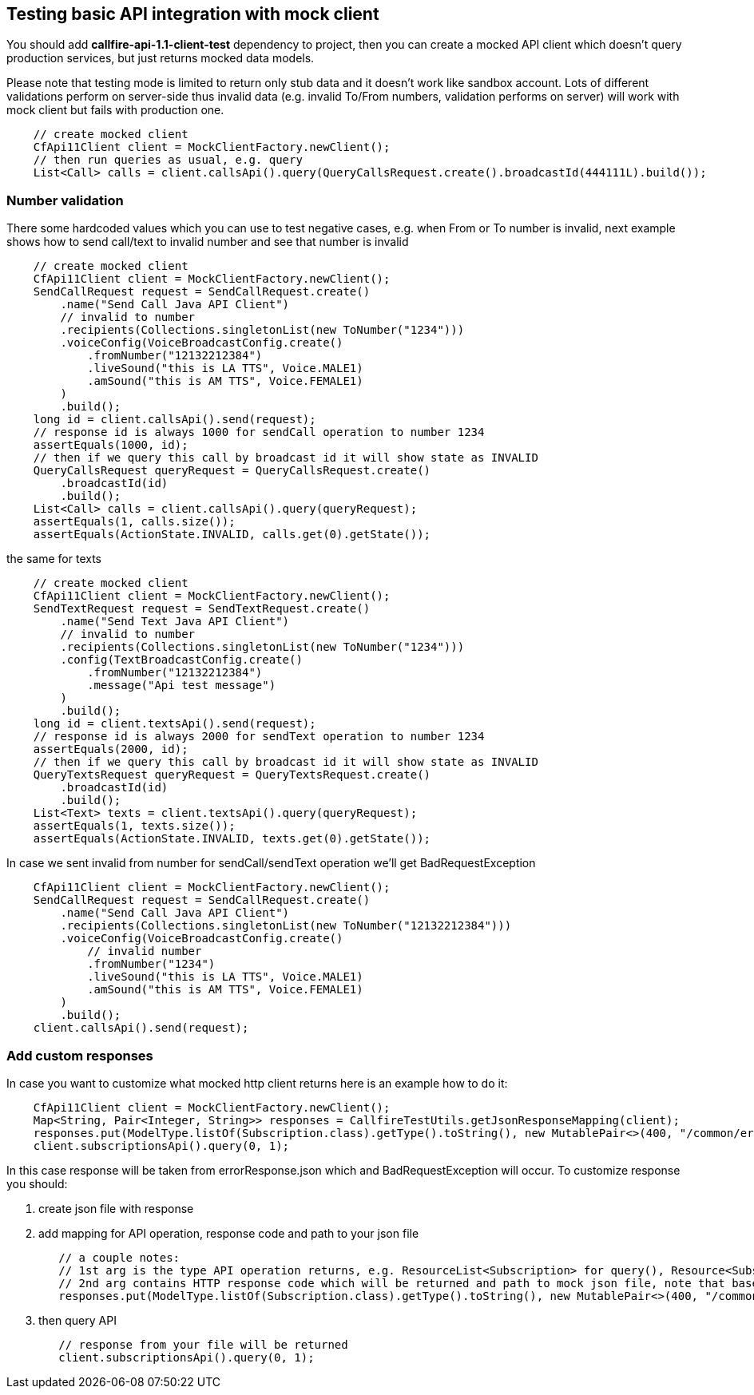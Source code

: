 
== Testing basic API integration with mock client

You should add **callfire-api-1.1-client-test** dependency to project, then you can create a mocked API client which doesn't query
production services, but just returns mocked data models.

Please note that testing mode is limited to return only stub data and it doesn't work like sandbox account.
Lots of different validations perform on server-side thus invalid data (e.g. invalid To/From numbers,
validation performs on server) will work with mock client but fails with production one.

[source,java]
    // create mocked client
    CfApi11Client client = MockClientFactory.newClient();
    // then run queries as usual, e.g. query
    List<Call> calls = client.callsApi().query(QueryCallsRequest.create().broadcastId(444111L).build());

=== Number validation

There some hardcoded values which you can use to test negative cases, e.g. when From or To number is invalid, next example
shows how to send call/text to invalid number and see that number is invalid

[source,java]
    // create mocked client
    CfApi11Client client = MockClientFactory.newClient();
    SendCallRequest request = SendCallRequest.create()
        .name("Send Call Java API Client")
        // invalid to number
        .recipients(Collections.singletonList(new ToNumber("1234")))
        .voiceConfig(VoiceBroadcastConfig.create()
            .fromNumber("12132212384")
            .liveSound("this is LA TTS", Voice.MALE1)
            .amSound("this is AM TTS", Voice.FEMALE1)
        )
        .build();
    long id = client.callsApi().send(request);
    // response id is always 1000 for sendCall operation to number 1234
    assertEquals(1000, id);
    // then if we query this call by broadcast id it will show state as INVALID
    QueryCallsRequest queryRequest = QueryCallsRequest.create()
        .broadcastId(id)
        .build();
    List<Call> calls = client.callsApi().query(queryRequest);
    assertEquals(1, calls.size());
    assertEquals(ActionState.INVALID, calls.get(0).getState());

the same for texts

[source,java]
    // create mocked client
    CfApi11Client client = MockClientFactory.newClient();
    SendTextRequest request = SendTextRequest.create()
        .name("Send Text Java API Client")
        // invalid to number
        .recipients(Collections.singletonList(new ToNumber("1234")))
        .config(TextBroadcastConfig.create()
            .fromNumber("12132212384")
            .message("Api test message")
        )
        .build();
    long id = client.textsApi().send(request);
    // response id is always 2000 for sendText operation to number 1234
    assertEquals(2000, id);
    // then if we query this call by broadcast id it will show state as INVALID
    QueryTextsRequest queryRequest = QueryTextsRequest.create()
        .broadcastId(id)
        .build();
    List<Text> texts = client.textsApi().query(queryRequest);
    assertEquals(1, texts.size());
    assertEquals(ActionState.INVALID, texts.get(0).getState());

In case we sent invalid from number for sendCall/sendText operation we'll get BadRequestException

[source,java]
    CfApi11Client client = MockClientFactory.newClient();
    SendCallRequest request = SendCallRequest.create()
        .name("Send Call Java API Client")
        .recipients(Collections.singletonList(new ToNumber("12132212384")))
        .voiceConfig(VoiceBroadcastConfig.create()
            // invalid number
            .fromNumber("1234")
            .liveSound("this is LA TTS", Voice.MALE1)
            .amSound("this is AM TTS", Voice.FEMALE1)
        )
        .build();
    client.callsApi().send(request);

=== Add custom responses

In case you want to customize what mocked http client returns here is an example how to do it:
[source,java]
    CfApi11Client client = MockClientFactory.newClient();
    Map<String, Pair<Integer, String>> responses = CallfireTestUtils.getJsonResponseMapping(client);
    responses.put(ModelType.listOf(Subscription.class).getType().toString(), new MutablePair<>(400, "/common/errorResponse.json"));
    client.subscriptionsApi().query(0, 1);

In this case response will be taken from errorResponse.json which and BadRequestException will occur. To customize response
 you should:

  1. create json file with response
  2. add mapping for API operation, response code and path to your json file
[source,java]
   // a couple notes:
   // 1st arg is the type API operation returns, e.g. ResourceList<Subscription> for query(), Resource<Subscription> for get(), see responses of API methods
   // 2nd arg contains HTTP response code which will be returned and path to mock json file, note that base path for your file must be '/com/callfire/api11/client/api'
   responses.put(ModelType.listOf(Subscription.class).getType().toString(), new MutablePair<>(400, "/common/errorResponse.json"));

  3. then query API
[source,java]
   // response from your file will be returned
   client.subscriptionsApi().query(0, 1);
